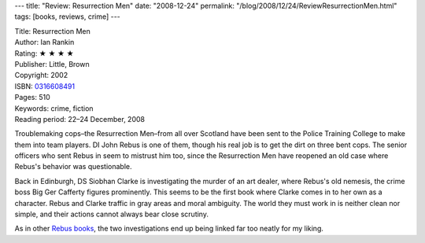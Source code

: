 ---
title: "Review: Resurrection Men"
date: "2008-12-24"
permalink: "/blog/2008/12/24/ReviewResurrectionMen.html"
tags: [books, reviews, crime]
---



.. image:: https://images-na.ssl-images-amazon.com/images/P/0316608491.01.MZZZZZZZ.jpg
    :alt: Resurrection Men
    :target: http://www.elliottbaybook.com/product/info.jsp?isbn=0316608491
    :class: right-float

| Title: Resurrection Men
| Author: Ian Rankin
| Rating: ★ ★ ★ ★ 
| Publisher: Little, Brown
| Copyright: 2002
| ISBN: `0316608491 <http://www.elliottbaybook.com/product/info.jsp?isbn=0316608491>`_
| Pages: 510
| Keywords: crime, fiction
| Reading period: 22–24 December, 2008

Troublemaking cops–the Resurrection Men–from all over Scotland have been sent 
to the Police Training College to make them into team players.
DI John Rebus is one of them, though his real job is to
get the dirt on three bent cops.
The senior officers who sent Rebus in seem to mistrust him too,
since the Resurrection Men have reopened an old case
where Rebus's behavior was questionable.

Back in Edinburgh, DS Siobhan Clarke is investigating the murder
of an art dealer, where Rebus's old nemesis,
the crime boss Big Ger Cafferty figures prominently.
This seems to be the first book where Clarke comes in to her own
as a character.
Rebus and Clarke traffic in gray areas and moral ambiguity.
The world they must work in is neither clean nor simple,
and their actions cannot always bear close scrutiny.

As in other `Rebus books`_, the two investigations end up
being linked far too neatly for my liking.

.. _Rebus books:
    /blog/2008/09/13/ReviewMortalCauses.html

.. _permalink:
    /blog/2008/12/24/ReviewResurrectionMen.html
